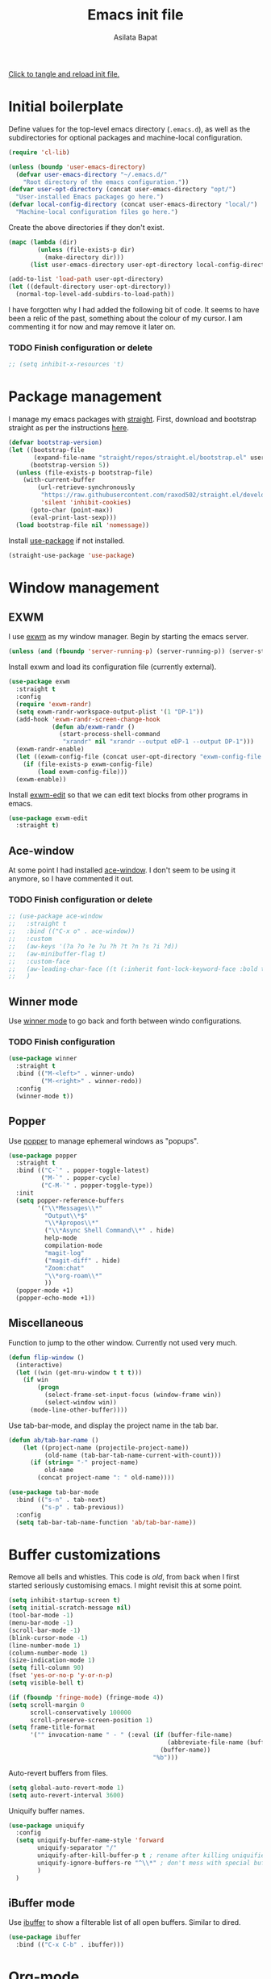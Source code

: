 # -*- eval: (add-hook 'after-save-hook 'org-babel-tangle nil t) -*-
#+title: Emacs init file
#+author: Asilata Bapat
#+property: header-args:emacs-lisp :tangle "~/.emacs.d/init.el" :results silent
#+startup: overview hideblocks

[[elisp:(progn (org-babel-tangle) (load-file user-init-file))][Click to tangle and reload init file.]]

* Initial boilerplate
Define values for the top-level emacs directory (~.emacs.d~), as well as the  subdirectories for optional packages and machine-local configuration.
#+begin_src emacs-lisp
  (require 'cl-lib)
  
  (unless (boundp 'user-emacs-directory)
    (defvar user-emacs-directory "~/.emacs.d/"
      "Root directory of the emacs configuration."))
  (defvar user-opt-directory (concat user-emacs-directory "opt/")
    "User-installed Emacs packages go here.")
  (defvar local-config-directory (concat user-emacs-directory "local/")
    "Machine-local configuration files go here.")
#+end_src

Create the above directories if they don't exist.
#+begin_src emacs-lisp
  (mapc (lambda (dir)
          (unless (file-exists-p dir)
            (make-directory dir)))
        (list user-emacs-directory user-opt-directory local-config-directory))
  
  (add-to-list 'load-path user-opt-directory)
  (let ((default-directory user-opt-directory))
    (normal-top-level-add-subdirs-to-load-path))
#+end_src

I have forgotten why I had added the following bit of code.
It seems to have been a relic of the past, something about the colour of my cursor.
I am commenting it for now and may remove it later on.
*** TODO Finish configuration or delete
#+begin_src emacs-lisp
  ;; (setq inhibit-x-resources 't)
#+end_src

* Package management
I manage my emacs packages with [[https://github.com/raxod502/straight.el][straight]].
First, download and bootstrap straight as per the instructions [[https://github.com/raxod502/straight.el#getting-started][here]].
#+begin_src emacs-lisp
  (defvar bootstrap-version)
  (let ((bootstrap-file
         (expand-file-name "straight/repos/straight.el/bootstrap.el" user-emacs-directory))
        (bootstrap-version 5))
    (unless (file-exists-p bootstrap-file)
      (with-current-buffer
          (url-retrieve-synchronously
           "https://raw.githubusercontent.com/raxod502/straight.el/develop/install.el"
           'silent 'inhibit-cookies)
        (goto-char (point-max))
        (eval-print-last-sexp)))
    (load bootstrap-file nil 'nomessage))
#+end_src

Install [[https://github.com/jwiegley/use-package][use-package]] if not installed.
#+begin_src emacs-lisp
(straight-use-package 'use-package)
#+end_src

* Window management
** EXWM
I use [[https://github.com/ch11ng/exwm][exwm]] as my window manager.
Begin by starting the emacs server.
#+begin_src emacs-lisp
  (unless (and (fboundp 'server-running-p) (server-running-p)) (server-start))
#+end_src

Install exwm and load its configuration file (currently external).
#+begin_src emacs-lisp
  (use-package exwm
    :straight t
    :config
    (require 'exwm-randr)
    (setq exwm-randr-workspace-output-plist '(1 "DP-1"))
    (add-hook 'exwm-randr-screen-change-hook
              (defun ab/exwm-randr ()
                (start-process-shell-command
                 "xrandr" nil "xrandr --output eDP-1 --output DP-1")))
    (exwm-randr-enable)
    (let ((exwm-config-file (concat user-opt-directory "exwm-config-file.el")))
      (if (file-exists-p exwm-config-file)
          (load exwm-config-file)))
    (exwm-enable))
#+end_src
Install [[https://github.com/agzam/exwm-edit][exwm-edit]] so that we can edit text blocks from other programs in emacs.
#+begin_src emacs-lisp
(use-package exwm-edit
  :straight t)
#+end_src

** Ace-window
At some point I had installed [[https://github.com/abo-abo/ace-window][ace-window]]. I don't seem to be using it anymore, so I have commented it out.
*** TODO Finish configuration or delete
#+begin_src emacs-lisp
  ;; (use-package ace-window
  ;;   :straight t
  ;;   :bind (("C-x o" . ace-window))
  ;;   :custom
  ;;   (aw-keys '(?a ?o ?e ?u ?h ?t ?n ?s ?i ?d))
  ;;   (aw-minibuffer-flag t)
  ;;   :custom-face
  ;;   (aw-leading-char-face ((t (:inherit font-lock-keyword-face :bold t :height 3.0))))
  ;;   )
#+end_src

** Winner mode
Use [[https://www.emacswiki.org/emacs/WinnerMode][winner mode]] to go back and forth between windo configurations.
*** TODO Finish configuration
#+begin_src emacs-lisp
  (use-package winner
    :straight t
    :bind (("M-<left>" . winner-undo)
           ("M-<right>" . winner-redo))
    :config
    (winner-mode t))
#+end_src

** Popper
Use [[https://github.com/karthink/popper][popper]] to manage ephemeral windows as "popups".
#+begin_src emacs-lisp
  (use-package popper
    :straight t
    :bind (("C-`" . popper-toggle-latest)
           ("M-`" . popper-cycle)
           ("C-M-`" . popper-toggle-type))
    :init
    (setq popper-reference-buffers
          '("\\*Messages\\*"
            "Output\\*$"
            "\\*Apropos\\*"
            ("\\*Async Shell Command\\*" . hide)
            help-mode
            compilation-mode
            "magit-log"
            ("magit-diff" . hide)
            "Zoom:chat"
            "\\*org-roam\\*"
            ))
    (popper-mode +1)
    (popper-echo-mode +1))
#+end_src

** Miscellaneous
Function to jump to the other window. Currently not used very much.
#+begin_src emacs-lisp
(defun flip-window ()
  (interactive)
  (let ((win (get-mru-window t t t)))
    (if win
        (progn
          (select-frame-set-input-focus (window-frame win))
          (select-window win))
      (mode-line-other-buffer))))
#+end_src

Use tab-bar-mode, and display the project name in the tab bar.
#+begin_src emacs-lisp
(defun ab/tab-bar-name ()
    (let ((project-name (projectile-project-name))
          (old-name (tab-bar-tab-name-current-with-count)))
      (if (string= "-" project-name)
          old-name
        (concat project-name ": " old-name))))

(use-package tab-bar-mode
  :bind (("s-n" . tab-next)
         ("s-p" . tab-previous))
  :config
  (setq tab-bar-tab-name-function 'ab/tab-bar-name))
#+end_src

* Buffer customizations
Remove all bells and whistles. This code is /old/, from back when I first started seriously customising emacs. I might revisit this at some point.
#+begin_src emacs-lisp
  (setq inhibit-startup-screen t)
  (setq initial-scratch-message nil)
  (tool-bar-mode -1)
  (menu-bar-mode -1)
  (scroll-bar-mode -1)
  (blink-cursor-mode -1)
  (line-number-mode 1)
  (column-number-mode 1)
  (size-indication-mode 1)
  (setq fill-column 90)
  (fset 'yes-or-no-p 'y-or-n-p)
  (setq visible-bell t)
  
  (if (fboundp 'fringe-mode) (fringe-mode 4))
  (setq scroll-margin 0
        scroll-conservatively 100000
        scroll-preserve-screen-position 1)
  (setq frame-title-format
        '("" invocation-name " - " (:eval (if (buffer-file-name)
                                              (abbreviate-file-name (buffer-file-name))
                                            (buffer-name))
                                          "%b")))
#+end_src

Auto-revert buffers from files.
#+begin_src emacs-lisp
  (setq global-auto-revert-mode 1)
  (setq auto-revert-interval 3600)
#+end_src

Uniquify buffer names.
#+begin_src emacs-lisp
(use-package uniquify
  :config
  (setq uniquify-buffer-name-style 'forward
        uniquify-separator "/"
        uniquify-after-kill-buffer-p t ; rename after killing uniquified
        uniquify-ignore-buffers-re "^\\*" ; don't mess with special buffers
        )
  )
#+end_src

** iBuffer mode
Use [[https://www.emacswiki.org/emacs/IbufferMode][ibuffer]] to show a filterable list of all open buffers. Similar to dired.
#+begin_src emacs-lisp
(use-package ibuffer
  :bind (("C-x C-b" . ibuffer)))
#+end_src
* Org-mode
Install [[https://orgmode.org/][org-mode]].
The configuration is written in the next section, and shows up in place of ~<<org-mode-config>>~ in the snippet below.
#+begin_src emacs-lisp :noweb no-export
  (use-package org
    :after counsel
    :straight t
    :bind (("C-c a" . org-agenda)
           (:map org-mode-map
                 ("C-c C-j" . consult-outline)))
    :config
    <<org-mode-config>>
    (add-hook 'org-mode-hook
              (lambda ()
                (visual-line-mode 1)
                (org-cdlatex-mode 1)))
    (setq org-use-speed-commands t))
#+end_src

Here are some org-related packages.
*** Org superstar
#+begin_src emacs-lisp
  (use-package org-superstar
    :straight t
    :config
    (add-hook 'org-mode-hook (lambda () (org-superstar-mode 1))))
#+end_src
*** Org-reveal
Convert org-mode files to [[https://revealjs.com/][revealjs]] presentations via [[https://github.com/yjwen/org-reveal][org-reveal]].
#+begin_src emacs-lisp
(use-package ox-reveal
  :straight t
  :config
  (use-package htmlize :straight t)
  (setq org-reveal-root (concat "file://" (expand-file-name "~/opt/revealjs"))))
#+end_src

*** Org-chef
Manage local recipes via [[https://github.com/Chobbes/org-chef][org-chef]].
#+begin_src emacs-lisp
(use-package org-chef
  :straight t)
#+end_src

*** Org-mime
At some point I had installed [[https://github.com/org-mime/org-mime][org-mime]], but maybe it is obsolete now? I am not sure.
**** TODO Figure out if we really need this.
#+begin_src emacs-lisp
(use-package org-mime
  :straight t)
#+end_src

*** Org-noter and org-pdftools
At some point I had installed org-pdftools but I am not sure if I use it any more.
**** TODO Figure out if we really need this.
#+begin_src emacs-lisp
(use-package org-noter
  :straight t)
#+end_src

I used to use org-pdfview but apparently it is unmaintained.
**** TODO Figure out if we really need this.
#+begin_src emacs-lisp
(use-package org-pdfview
  :straight t
  :config
  (add-to-list 'org-file-apps '("\\.pdf\\'" . (lambda (file link) (org-pdfview-open link)))))
#+end_src

*** Calfw
I don't use this anymore.
#+begin_src emacs-lisp
  ;; (use-package calfw
  ;;   :straight t)
  ;; (use-package calfw-org
  ;;   :straight t)
#+end_src


** TODO Org-mode configuration
:PROPERTIES:
:header-args: :noweb-ref org-mode-config
:END:
This section contains all the configuration options for org-mode.
All the source blocks in this section have the common header-arg ~:noweb-ref org-mode-config~, which means that they will be concatenated and inserted if another source block calls ~<<org-mode-config>>~.
Currently this has just been copied over from the older ~org-mode-config.el~ file.
More updates and documentation coming soon.
*** Org files locations
#+begin_src emacs-lisp
  (setq org-default-directory "~/Org/"
        org-shared-directory "~/Org-shared/")
  (setq org-roam-directory (concat org-default-directory "Roam/"))
  (setq org-default-notes-file (concat org-default-directory "todo.org"))
  (setq org-agenda-files
        (append (file-expand-wildcards (concat org-default-directory "*.org"))
                (file-expand-wildcards (concat org-shared-directory "*.org"))
                (directory-files-recursively (concat org-default-directory "Projects") org-agenda-file-regexp)
                (directory-files-recursively (concat org-default-directory "Teaching") org-agenda-file-regexp)
                `(,(concat org-roam-directory "meetings.org")
                  ,(concat org-roam-directory "calculations.org"))
                ))
#+end_src

*** Global options for notes and refiling
#+begin_src emacs-lisp
(setq org-log-done t)
(setq org-log-state-notes-insert-after-drawers t)
(setq org-refile-targets
      `((org-agenda-files :maxlevel . 5)
        (,(concat org-roam-directory "meetings.org") :maxlevel . 5)
        (,(concat org-roam-directory "calculations.org") :maxlevel . 5)))
(setq org-refile-use-outline-path 'file)
(setq org-outline-path-complete-in-steps nil)
#+end_src

*** Keywords
#+begin_src emacs-lisp
(setq org-todo-keywords
      '((sequence "TODO(t)" "WAITING(w@)" "|" "DONE(d)" "CANCELLED(c@)" "SHELVED(s)" "MEETING(m)" "ONGOING(o)")))

(setq org-todo-keyword-faces
      '(("TODO" org-todo)
	("DONE" org-done)
        ("WAITING" :foreground "#F0DFAF" :weight bold)
	("CANCELLED" :foreground "#CC9393" :weight bold)
        ("SHELVED" :foreground "#DFAF8F" :weight bold)
        ("MEETING" :foreground "#8CD0D3" :weight bold)
        ("ONGOING" :foreground "#DC8CC3" :weight bold :italic t)
        ("BOOKMARK" :foreground "#DC8CC3" :weight bold)
        ("READING" :foreground "#F0DFAF" :weight bold)
        ))
#+end_src

*** Tags
#+begin_src emacs-lisp
(setq org-tag-persistent-alist
      '((:startgroup . nil)
        ("work" . ?w)
        ("service" . ?s)
        ("personal" . ?p)
        (:endgroup . nil)
        ("longterm" . ?l)
        ("reading" . ?r)
        ("annoying" . ?a)
        ("shared" . ?h)
        ("email" . ?e)
        ("shopping" . ?b)
        ))

(setq org-tag-faces
      '(("work" . (:foreground "#8CD0D3" :weight bold))
        ("service" . (:foreground "#8CD0D3" :weight bold))
        ("personal" . (:foreground "#8CD0D3" :weight bold))))
#+end_src

*** Captures
#+begin_src emacs-lisp
(global-set-key (kbd "C-c c") 'org-capture)
#+end_src

**** Orca
#+begin_src emacs-lisp
(use-package orca
  :straight t
  :config
  (setq orca-handler-list
        `((orca-handler-current-buffer
           "\\* Tasks")
          (orca-handler-file
           ,(concat org-default-directory "bookmarks.org")
           "\\* Bookmarks"))))
#+end_src

*** Org files customization
#+begin_src emacs-lisp
(setq org-cycle-separator-lines 1)
#+end_src

*** Syntax highlighting
#+begin_src emacs-lisp
(setq org-highlight-latex-and-related '(latex))
(with-eval-after-load 'ox-latex
  (add-to-list 'org-latex-classes
               '("amsart" "\\documentclass[a4paper]{amsart}"
                 ("\\section{%s}" . "\\section*{%s}")
                 ("\\subsection{%s}" . "\\subsection*{%s}")
                 ("\\subsubsection{%s}" . "\\subsubsection*{%s}")
                 ("\\paragraph{%s}" . "\\paragraph*{%s}")
                 ("\\subparagraph{%s}" . "\\subparagraph*{%s}"))))
#+end_src

*** Agenda customization
**** Viewing options
#+begin_src emacs-lisp
(setq org-agenda-window-setup 'current-window)
(setq org-deadline-warning-days 3)
(setq org-agenda-span 'fortnight)
(setq org-agenda-skip-scheduled-if-deadline-is-shown t)
(setq org-agenda-skip-scheduled-if-done t)
(setq org-agenda-skip-deadline-prewarning-if-scheduled (quote pre-scheduled))
(setq org-agenda-todo-ignore-deadlines 'all)
(setq org-agenda-todo-ignore-scheduled 'all)
(setq org-agenda-todo-list-sublevels nil)
(setq org-log-done t)
(setq org-pretty-entities t)
(setq org-columns-default-format "%50ITEM(Task) %9TODO %10CLOCKSUM_T(Time today) %10CLOCKSUM(Time total) %10EFFORT(Effort)")
#+end_src

**** Custom agendas
#+begin_src emacs-lisp
  (setq org-agenda-custom-commands
        '(("c" "Comprehensive view"
           ((agenda "" ((org-agenda-overriding-header "Today's Schedule:")
                        (org-agenda-span 'day)
                        (org-agenda-ndays 1)
                        (org-agenda-start-on-weekday nil)
                        (org-agenda-start-day "+0d")
                        (org-agenda-todo-ignore-deadlines nil)))
            (agenda "" ((org-agenda-overriding-header "Upcoming week:")
                        (org-agenda-span 'week)
                        (org-agenda-start-day "+1d")
                        (org-agenda-start-on-weekday nil)
                        (org-agenda-skip-function '(org-agenda-skip-entry-if 'deadline 'scheduled 'todo '("WAITING" "DONE")))
                        ;;(org-agenda-prefix-format '((agenda . " %-12:c%?-12t %s%b ")))
                        ))
            (todo "TODO"
                  ((org-agenda-overriding-header "Unscheduled tasks:")
                   (org-agenda-todo-ignore-deadlines 'all)
                   (org-agenda-todo-ignore-scheduled 'all)))
            (todo "ONGOING"
                  ((org-agenda-overriding-header "Ongoing tasks:")
                   (org-agenda-todo-ignore-deadlines 'all)
                   (org-agenda-todo-ignore-scheduled 'all)))
  
            (todo "WAITING|SHELVED"
                  ((org-agenda-overriding-header "Waiting or shelved tasks:")
                   (org-agenda-todo-ignore-deadlines 'all)
                   (org-agenda-todo-ignore-scheduled 'all)))
            ))))
#+end_src

*** Google calendar integration
#+begin_src emacs-lisp
(use-package org-gcal
  :straight t
  :config
  (setq org-gcal-client-id
        (string-trim
         (shell-command-to-string "gpg2 -dq ~/.emacs.d/org-gcal/.org-gcal-client-id.gpg")))
  (setq org-gcal-client-secret
        (string-trim
         (shell-command-to-string "gpg2 -dq ~/.emacs.d/org-gcal/.org-gcal-client-secret.gpg")))
  (setq org-gcal-file-alist `(("asilata@gmail.com" .
                               ,(concat org-default-directory "calendar.org"))
                              ("es2hibml3t2m5le9nl83lq0boo@group.calendar.google.com" .
                               ,(concat org-default-directory "algtop.org"))))
  (setq org-gcal-up-days 7)
  (setq org-gcal-down-days 7)
  ;;(add-hook 'org-capture-after-finalize-hook (lambda () (org-gcal-fetch)))
  )

(setq calendar-latitude 149.13)
(setq calendar-longitude -35.28)
(setq calendar-location-name "Canberra")
#+end_src

*** Encryption
#+begin_src emacs-lisp
(use-package org-crypt
  :config
  (setq org-crypt-key "D93ED1F5")
  (setq org-crypt-disable-auto-save t))
#+end_src

*** Org babel
#+begin_src emacs-lisp
(org-babel-do-load-languages
 'org-babel-load-languages
 '((latex . t)
   (dot . t)
   (emacs-lisp . t)
   (python . t)
   (shell . t)
   (org . t)
   (sass . t)))
(setq org-confirm-babel-evaluate nil)
#+end_src

*** Org journal
#+begin_src emacs-lisp
(use-package org-journal
  :straight t
  :config
  (setq org-journal-dir (concat org-default-directory "journal/"))
  (setq org-journal-enable-encryption t)
  (setq org-journal-file-format "%Y-%m-%d.org")
  )
#+end_src

*** Org ref
#+begin_src emacs-lisp
(use-package org-ref
  :straight t
  :config
  (setq
   org-ref-default-bibliography '("~/Bibliography/math.bib")
   org-ref-pdf-directory "~/Papers/"
   org-ref-completion-library 'org-ref-ivy-cite
   org-ref-notes-function 'org-ref-notes-function-many-files))
#+end_src

*** Org roam
See the [[https://www.orgroam.com/][org-roam website]].
#+begin_src emacs-lisp
  (use-package org-roam
    :hook (after-init . org-roam-setup)
    :straight (:host github :repo "org-roam/org-roam")
    :bind (("C-c n l" . org-roam-buffer-toggle)
           ("C-c n f" . org-roam-node-find)
           ("C-c n g" . org-roam-graph)
           ("C-c n t" . org-roam-dailies-capture-today)
           ("C-c n i" . org-roam-node-insert))
    :custom
    (org-roam-capture-templates
     (let* ((org-roam-file-name-format "%<%Y%m%d%H%M%S>-${slug}.org")
            (org-roam-common-head "#+title: ${title}\n#+created: %U\n")
            (org-roam-notes-head "\n* References\n\n")
            (orb-title-format "${title} (${author})")
            (orb-file-name-format "Bibnotes/${citekey}.org")
            (orb-front-matter "#+roam_key: ${ref}\n#+created: %U\n\n")
            (orb-common-head (concat "#+title: " orb-title-format "\n" orb-front-matter)))
       `(("d" "default" plain "* Notes\n%?"
          :target (file+head ,org-roam-file-name-format ,(concat org-roam-common-head org-roam-notes-head))
          :unnarrowed t)
         ("l" "link" plain "* Notes\n"
          :target (file+head ,org-roam-file-name-format ,(concat org-roam-common-head org-roam-notes-head))        
          :immediate-finish t)
         ("p" "person" plain "%?"
          :target (file+head "People/${slug}.org" ,org-roam-common-head)
          :immediate-finish t)
         ("r" "ref" plain "* Notes\n%?"
          :target (file+head ,orb-file-name-format ,orb-common-head)
          :unnarrowed t)
         )))
  (org-roam-dailies-directory "Dailies/")
  (org-roam-dailies-capture-templates
   (let* ((daily-title-format "%<%Y-%m-%d>")
          (daily-front-matter (concat "#+title: " daily-title-format "\n#+created: %U\n")))
     `(("d" "daily" entry "* %?"
        :if-new (file+head ,daily-title-format ,daily-front-matter)
        :olp ("Notes"))
       ("c" "calculation" entry "* %?"
        :if-new (file+head ,daily-title-format ,daily-front-matter)
        :olp ("Calculations"))
       ("m" "meeting" entry "* MEETING :meeting\n  - with :: %^{Meeting with}\n  %? "
        :if-new (file+head ,daily-title-format ,daily-front-matter)        
        :olp ("Meetings")
        :clock-in t :clock-resume t))))
  (org-roam-tag-sources '(prop all-directories))
  :config
  (require 'org-roam-protocol)
  :init
  (setq org-roam-v2-ack t))
#+end_src

**** org-roam-ui
#+begin_src emacs-lisp
(use-package org-roam-ui
  :straight
  (:host github :repo "org-roam/org-roam-ui" :branch "main" :files ("*.el" "out"))
    :after org-roam
    :hook (after-init . org-roam-ui-mode)
    :config
    (setq org-roam-ui-sync-theme t
          org-roam-ui-follow t
          org-roam-ui-update-on-save t
          org-roam-ui-open-on-start t))
#+end_src

**** org-roam-bibtex
See the git repository: [[https://github.com/org-roam/org-roam-bibtex][org-roam-bibtex]] and [[https://github.com/org-roam/org-roam-bibtex/blob/master/doc/orb-manual.org][the manual]].
#+begin_src emacs-lisp
  (use-package org-roam-bibtex
    :after org-roam ivy-bibtex
    :straight t
    :bind (:map org-mode-map
                (("C-c n a" . orb-note-actions)))
    :custom
    (org-roam-bibtex-mode 1))
#+end_src
  
**** deft
#+begin_src emacs-lisp
(use-package deft
  :straight t
  :after org-roam
  :bind ("C-c n d" . deft)
  :custom
  (deft-recursive t)
  (deft-use-filter-string-for-filename t)
  (deft-default-extension "org")
  (deft-directory org-roam-directory)
  )
#+end_src


*** Org-brain
#+begin_src emacs-lisp
(use-package org-brain
  :straight t
  :init
  (setq org-brain-path (concat org-default-directory "Brain/"))
  :config
  (setq org-track-id-globally t)
  (setq org-id-locations-file (concat user-emacs-directory ".org-id-locations"))
  (push '("b" "Brain" plain (function org-brain-goto-end)
          "* %i%?" :empty-lines 1)
        org-capture-templates)
  (setq org-brain-visualize-default-choices 'all)
  (setq org-brain-title-max-length 12)
  (setq org-brain-include-file-entries t
        org-brain-file-entries-use-title t)
  (setq org-brain-file-from-input-function
        (lambda (x) (if (cdr x) (car x) (concat org-brain-path "default"))))
  )
#+end_src

*** Custom functions
**** Mark todo as done if all checkboxes are done
#+begin_src emacs-lisp
(defun auto-done-checkboxes ()
  (save-excursion
    (org-back-to-heading t)
    (let ((beg (point)) end)
      (end-of-line)
      (setq end (point))
      (goto-char beg)
      (if (re-search-forward "\\[\\([0-9]*%\\)\\]\\|\\[\\([0-9]*\\)/\\([0-9]*\\)\\]" end t)
            (if (match-end 1)
                (if (equal (match-string 1) "100%")
                    ;; all done - do the state change
                    (org-todo 'done)
                  (org-todo 'todo))
              (if (and (> (match-end 2) (match-beginning 2))
                       (equal (match-string 2) (match-string 3)))
                  (org-todo 'done)
                (org-todo 'todo)))))))

(eval-after-load 'org-list
  '(add-hook 'org-checkbox-statistics-hook (function auto-done-checkboxes)))
#+end_src

*** Private settings (including capture templates)
#+begin_src emacs-lisp
(let ((org-private-settings (concat user-opt-directory "private/org-private-settings.el")))
  (if (file-exists-p org-private-settings)
      (load org-private-settings)))
#+end_src


* Colour themes and prettification
Use Zenburn as the colour theme.
#+begin_src emacs-lisp
(use-package zenburn-theme
  :straight t
  :config
  (zenburn-with-color-variables
    (custom-theme-set-faces
     'zenburn
     `(mu4e-replied-face ((t (:foreground ,zenburn-fg))))
     `(hl-line-face ((t (:background ,zenburn-bg-2))))
     `(hl-line ((t (:background ,zenburn-bg-2))))))
  (load-theme 'zenburn t)
  )
#+end_src

Use [[https://github.com/domtronn/all-the-icons.el][all-the-icons]].
#+begin_src emacs-lisp
(use-package all-the-icons
  :straight t)

(use-package all-the-icons-dired
  :straight t
  :config
  (add-hook 'dired-mode-hook 'all-the-icons-dired-mode))

(use-package all-the-icons-ivy
  :straight t
  :config
  (all-the-icons-ivy-setup))
#+end_src
Use [[https://elpa.gnu.org/packages/rainbow-mode.html][rainbow-mode]] to show colours under colour names.
#+begin_src emacs-lisp
(use-package rainbow-mode
  :straight t
  :mode "\\.\\(el|scss|sass\\)")
#+end_src
Goodies for [[https://www.emacswiki.org/emacs/DiredMode][dired]].
#+begin_src emacs-lisp
  ;; (use-package dired-sidebar
  ;;   :straight t
  ;;   :bind (("C-x C-d" . dired-sidebar-toggle-sidebar))
  ;;   :commands
  ;;   (dired-sidebar-toggle-sidebar))

  (use-package dired-narrow
    :straight t
    :bind (:map dired-mode-map
		("/" . dired-narrow)))
#+end_src
Use [[https://github.com/Alexander-Miller/treemacs][treemacs]]. I don't use this as much anymore.
#+begin_src emacs-lisp
  (use-package treemacs
    :straight t
    :bind (:map global-map
                ([f8] . treemacs-select-window))
    :config
    (add-to-list 'treemacs-pre-file-insert-predicates #'treemacs-is-file-git-ignored?))
  
  (use-package treemacs-magit
    :after treemacs magit
    :straight t)
#+end_src

Prettify various symbols.
*** TODO Revisit prettified symbols.
#+begin_src emacs-lisp
(global-prettify-symbols-mode 1)
(add-hook 'org-mode-hook
          (lambda ()
            (push '("[ ]" . "⬜") prettify-symbols-alist)
            (push '("[X]" . "✔") prettify-symbols-alist)
            (push '("TODO" . "⬜") prettify-symbols-alist)
            (push '("DONE" . "✔") prettify-symbols-alist)
            (push '("CANCELLED" . "✘") prettify-symbols-alist)
            (push '("WAITING" . "⏳") prettify-symbols-alist)
            (push '("SHELVED" . "⭮") prettify-symbols-alist)
            (push '("BORROWED" . "💰") prettify-symbols-alist)
            (push '("RETURNED" . "✔") prettify-symbols-alist)
            (push '("ONGOING" . "🏃") prettify-symbols-alist)))
#+end_src

Use [[https://github.com/Malabarba/beacon][beacon-mode]] to show where the cursor is. Does not seem to work at the moment.
*** TODO Fix beacon-mode.
#+begin_src emacs-lisp
  ;; (use-package beacon-mode
  ;;   :straight (:host github :repo "Malabarba/beacon")
  ;;   :config
  ;;   (beacon-mode 1))
#+end_src


** Highlight indent guides
#+begin_src emacs-lisp
    (use-package highlight-indent-guides
      :straight t
      :config
      (setq highlight-indent-guides-method 'character
            highlight-indent-guides-responsive 'top)
      (add-hook 'prog-mode-hook 'highlight-indent-guides-mode))
#+end_src

* Editing
#+begin_src emacs-lisp
(use-package smartparens
  :straight t
  :config
  (show-paren-mode 1)
  (setq show-paren-style 'parenthesis)
  (use-package smartparens-config)
  (smartparens-global-mode 1))

(use-package parinfer
  :straight t
  :init
  (progn
    (setq parinfer-extensions
          '(defaults))))


(electric-indent-mode 1)
(electric-layout-mode 1)
(global-hl-line-mode 1)

(use-package volatile-highlights
  :straight t
  :config (volatile-highlights-mode 1))

(setq-default indent-tabs-mode nil)     ;Don't use tabs to indent...
(setq-default tab-width 8)         ;...but maintain correct appearance

(setq ispell-program-name "aspell"
      ispell-extra-args '("--sug-mode=ultra"))
(autoload 'flyspell-mode "flyspell" "On-the-fly spelling checker." )
#+end_src

** God mode
#+begin_src emacs-lisp
(use-package god-mode
  :straight t
  :bind ("<escape>" . god-mode-all)
  :config
  (god-mode)
  (add-hook 'post-command-hook #'ab/god-mode-update-cursor-type))

(defun ab/god-mode-update-cursor-type ()
  (setq cursor-type
        (if (or god-local-mode buffer-read-only) 'bar 'box)))
#+end_src



** RYO modal
#+begin_src emacs-lisp
(use-package ryo-modal
  :straight t
  :commands ryo-modal-mode
  :bind ("C-c SPC" . ryo-modal-mode)
  :config
  (ryo-modal-keys
   (:mode 'org-mode)
   ("n" org-next-visible-heading)
   ("p" org-previous-visible-heading))
  )
#+end_src
** Objed
#+begin_src emacs-lisp
(use-package objed
  :straight t)
#+end_src

** Multiple cursors
#+begin_src emacs-lisp
(use-package multiple-cursors
  :straight t
  :bind (("C-c m c" . mc/edit-lines)
         ("C-c m n" . mc/mark-next-like-this)
         ("C-c m p" . mc/mark-previous-like-this)
         ("C-c m a" . mc/mark-all-like-this)))
#+end_src

** Toggle comments function
#+begin_src emacs-lisp
(defun toggle-comment-line-or-region (&optional arg)
  "Toggle commenting on current line or region (ARG), then go to the next line."
  (interactive)
  (if (region-active-p)
      (comment-or-uncomment-region (region-beginning) (region-end))
    (comment-or-uncomment-region (line-beginning-position) (line-end-position)))
  (forward-line))
#+end_src


** Outshine mode
#+begin_src emacs-lisp
(use-package outshine
  :straight t
  :init
  (defvar outline-minor-mode-prefix "\M-#")
  :config
  (setq outshine-use-speed-commands t)
  (add-hook 'prog-mode-hook 'outshine-mode)
  (add-hook 'LaTeX-mode-hook 'outshine-mode))
#+end_src

** Browse kill ring
#+begin_src emacs-lisp
(use-package browse-kill-ring
  :straight t)
#+end_src

* Minibuffer and search
** Ivy, etc
#+begin_src emacs-lisp
  ;; (use-package avy
  ;;   :straight t
  ;;   :bind (("M-s" . avy-goto-char-timer)))

  ;; (use-
  ;;  package ivy
  ;;  :straight t
  ;;  :bind (("C-c C-r" . ivy-resume)
  ;;         ("C-c v" . ivy-push-view)
  ;;         ("C-c V" . ivy-pop-view))
  ;;  :config
  ;;  (use-package ivy-hydra :straight t)
  ;;  (ivy-mode 1)
  ;;  (setq ivy-use-virtual-buffers t))

  ;; (use-package swiper
  ;;   :straight t
  ;;   :bind (("C-s" . swiper-isearch)))

  ;; (use-package counsel
  ;;   :straight t
  ;;   :bind (("M-x" . counsel-M-x)
  ;;          ("C-x C-f" . counsel-find-file)
  ;;          ("C-x C-g" . counsel-git)
  ;;          ("C-h v" . counsel-describe-variable)
  ;;          ("C-h f" . counsel-describe-function)))

  ;; (use-package ivy-prescient
  ;;   :straight t
  ;;   :config
  ;;   (ivy-prescient-mode))

  ;; (use-package ivy-rich
  ;;   :straight t
  ;;   :after ivy
  ;;   :config
  ;;   (ivy-set-display-transformer 'ivy-switch-buffer 'ivy-rich--ivy-switch-buffer-transformer)
  ;;   (ivy-rich-mode 1))

  ;; (use-package wgrep
  ;;   :straight t
  ;;   :after ivy)
#+end_src

** Selectrum
#+begin_src emacs-lisp
  ;; (use-package selectrum
  ;;   :straight t
  ;;   :config
  ;;   (use-package selectrum-prescient :straight t)
  ;;   :custom
  ;;   (selectrum-prescient-mode +1)
  ;;   (prescient-persist-mode +1)
  ;;   :init
  ;;   (selectrum-mode +1))
#+end_src

** Vertico
#+begin_src emacs-lisp
  (use-package vertico
    :straight t
    :init
    (vertico-mode))
#+end_src

** Consult
At the moment this is taken straight from the [[https://github.com/minad/consult][consult readme example]]. Will be tweaked later.
#+begin_src emacs-lisp
  (use-package consult
    :straight t
    ;; Replace bindings. Lazily loaded due by `use-package'.
    :bind (;; C-c bindings (mode-specific-map)
           ;;("C-c h" . consult-history)
           ;;("C-c m" . consult-mode-command)
           ;;("C-c b" . consult-bookmark)
           ;;("C-c k" . consult-kmacro)
           ;; C-x bindings (ctl-x-map)
           ("C-x M-:" . consult-complex-command)     ;; orig. repeat-complex-command
           ("C-x b" . consult-buffer)                ;; orig. switch-to-buffer
           ("C-x 4 b" . consult-buffer-other-window) ;; orig. switch-to-buffer-other-window
           ("C-x 5 b" . consult-buffer-other-frame)  ;; orig. switch-to-buffer-other-frame
           ;; Custom M-# bindings for fast register access
           ;;("M-#" . consult-register-load)
           ;;("M-'" . consult-register-store)          ;; orig. abbrev-prefix-mark (unrelated)
           ;;("C-M-#" . consult-register)
           ;; Other custom bindings
           ("M-y" . consult-yank-pop)                ;; orig. yank-pop
           ("<help> a" . consult-apropos)            ;; orig. apropos-command
           ;; M-g bindings (goto-map)
           ("M-g e" . consult-compile-error)
           ("M-g f" . consult-flymake)               ;; Alternative: consult-flycheck
           ("M-g g" . consult-goto-line)             ;; orig. goto-line
           ("M-g M-g" . consult-goto-line)           ;; orig. goto-line
           ("M-g o" . consult-outline)               ;; Alternative: consult-org-heading
           ("M-g m" . consult-mark)
           ("M-g k" . consult-global-mark)
           ("M-g i" . consult-imenu)
           ("M-g I" . consult-imenu-multi)
           ;; M-s bindings (search-map)
           ("M-s f" . consult-find)
           ("M-s F" . consult-locate)
           ("M-s g" . consult-grep)
           ("M-s G" . consult-git-grep)
           ("M-s r" . consult-ripgrep)
           ("M-s l" . consult-line)
           ("C-s"   . consult-line)                    ;; isearch alternative
           ("M-s L" . consult-line-multi)
           ("M-s m" . consult-multi-occur)
           ("M-s k" . consult-keep-lines)
           ("M-s u" . consult-focus-lines)
           ;; Isearch integration
           ("M-s e" . consult-isearch-history)
           :map isearch-mode-map
           ("M-e" . consult-isearch-history)         ;; orig. isearch-edit-string
           ("M-s e" . consult-isearch-history)       ;; orig. isearch-edit-string
           ("M-s l" . consult-line)                  ;; needed by consult-line to detect isearch
           ("M-s L" . consult-line-multi))           ;; needed by consult-line to detect isearch

    ;; Enable automatic preview at point in the *Completions* buffer. This is
    ;; relevant when you use the default completion UI. You may want to also
    ;; enable `consult-preview-at-point-mode` in Embark Collect buffers.
    :hook (completion-list-mode . consult-preview-at-point-mode)

    ;; The :init configuration is always executed (Not lazy)
    :init

    ;; Optionally configure the register formatting. This improves the register
    ;; preview for `consult-register', `consult-register-load',
    ;; `consult-register-store' and the Emacs built-ins.
    (setq register-preview-delay 0
          register-preview-function #'consult-register-format)

    ;; Optionally tweak the register preview window.
    ;; This adds thin lines, sorting and hides the mode line of the window.
    (advice-add #'register-preview :override #'consult-register-window)

    ;; Optionally replace `completing-read-multiple' with an enhanced version.
    (advice-add #'completing-read-multiple :override #'consult-completing-read-multiple)

    ;; Use Consult to select xref locations with preview
    (setq xref-show-xrefs-function #'consult-xref
          xref-show-definitions-function #'consult-xref)

    ;; Configure other variables and modes in the :config section,
    ;; after lazily loading the package.
    :config

    ;; Optionally configure preview. The default value
    ;; is 'any, such that any key triggers the preview.
    ;; (setq consult-preview-key 'any)
    ;; (setq consult-preview-key (kbd "M-."))
    ;; (setq consult-preview-key (list (kbd "<S-down>") (kbd "<S-up>")))
    ;; For some commands and buffer sources it is useful to configure the
    ;; :preview-key on a per-command basis using the `consult-customize' macro.
    (consult-customize
     consult-theme
     :preview-key '(:debounce 0.2 any)
     consult-ripgrep consult-git-grep consult-grep
     consult-bookmark consult-recent-file consult-xref
     consult--source-recent-file consult--source-project-recent-file consult--source-bookmark
     :preview-key (kbd "M-."))

    ;; Optionally configure the narrowing key.
    ;; Both < and C-+ work reasonably well.
    (setq consult-narrow-key "<") ;; (kbd "C-+")

    ;; Optionally make narrowing help available in the minibuffer.
    ;; You may want to use `embark-prefix-help-command' or which-key instead.
    ;; (define-key consult-narrow-map (vconcat consult-narrow-key "?") #'consult-narrow-help)

    ;; Optionally configure a function which returns the project root directory.
    ;; There are multiple reasonable alternatives to chose from.
    ;;;; 1. project.el (project-roots)
    ;;(setq consult-project-root-function
    ;; (lambda ()
    ;;   (when-let (project (project-current))
    ;;     (car (project-roots project)))))
    ;;;; 2. projectile.el (projectile-project-root)
    (autoload 'projectile-project-root "projectile")
    (setq consult-project-root-function #'projectile-project-root)
    ;;;; 3. vc.el (vc-root-dir)
    ;; (setq consult-project-root-function #'vc-root-dir)
    ;;;; 4. locate-dominating-file
    ;; (setq consult-project-root-function (lambda () (locate-dominating-file "." ".git")))
  )

#+end_src

*** Consult reftex
#+begin_src emacs-lisp
  (use-package consult-reftex
    :straight (:host github :repo "karthink/consult-reftex"))
#+end_src

*** Citar
#+begin_src emacs-lisp
  (use-package citar
    :straight t
    :bind (("C-c b" . citar-insert-citation)
           :map minibuffer-local-map
           ("M-b" . citar-insert-preset))
    :custom
    (citar-bibliography '("~/Bibliography/math.bib")))
#+end_src

** Marginalia
#+begin_src emacs-lisp
  (use-package marginalia
    :straight t
    :bind (("M-A" . marginalia-cycle)
           :map minibuffer-local-map
           ("M-A" . marginalia-cycle))
    :init
    (marginalia-mode))
#+end_src

** Orderless
#+begin_src emacs-lisp
  (use-package orderless
    :straight t
    :custom
    (completion-styles '(orderless))
    (completion-category-defaults nil)
    (completion-category-overrides '((file (styles partial-completion)))))
#+end_src

** Savehist
#+begin_src emacs-lisp
  (use-package savehist
    :straight t
    :init
    (savehist-mode))
#+end_src
** Embark
#+begin_src emacs-lisp
  (use-package embark
    :straight t
    :bind
    (("C-." . embark-act)
     ("M-." . embark-dwim)
     ("C-h B" . embark-bindings))
    :config
    (add-to-list 'display-buffer-alist
                 '("\\`\\*Embark Collect \\(Live\\|Completions\\)\\*"
                   nil
                   (window-parameters (mode-line-format . none)))))
#+end_src

** Other goodies
#+begin_src emacs-lisp
(use-package which-key :straight t
  :config
  (which-key-mode 1))

(use-package smart-mode-line
  :straight t
  :config
  (progn (sml/setup)))
#+end_src


* Global keybindings
#+begin_src emacs-lisp
  (global-set-key [f1]          'revert-buffer)
  (global-set-key [f2]          'goto-line)
  (global-set-key [f5]          'query-replace)
  (global-set-key [home]        'beginning-of-line)
  (global-set-key [end]         'end-of-line)
  (global-set-key [C-home]      'beginning-of-buffer)
  (global-set-key [C-end]       'end-of-buffer)
  (global-set-key (kbd "C-;")   'toggle-comment-line-or-region)
  ;; (global-set-key (kbd "C-x C-j") 'jekyll-new-post)
  (global-set-key (kbd "C-c C-c M-x") 'execute-extended-command)
#+end_src

* Backup and cleanup
** Back up files
#+begin_src emacs-lisp
  (setq backup-by-copying t
        delete-old-versions t
        kept-old-versions 2
        kept-new-versions 2
        version-control t)
  (setq backup-directory-alist
        `((".*" . ,temporary-file-directory)))
  (setq auto-save-file-name-transforms
        `((".*" ,temporary-file-directory t)))
#+end_src

** Delete old backup files
#+begin_src emacs-lisp
(defun delete-old-backup-files ()
  "Delete backup files that have not been accessed in a month."
  (let ((month (* 60 60 24 7 30))
        (current (float-time (current-time))))
    (dolist (file (directory-files temporary-file-directory t))
      (when (and (backup-file-name-p file)
                 (> (- current (float-time (nth 5 (file-attributes file))))
                    month))
        (message "%s" file)
        (delete-file file)))))
(delete-old-backup-files)
#+end_src

** Clean up old buffers.
#+begin_src emacs-lisp
  (use-package midnight)
#+end_src


* Completion
#+begin_src emacs-lisp
(use-package company
  :straight t
  :config
  (global-company-mode 1))

(use-package company-prescient
  :straight t
  :config
  (company-prescient-mode))
#+end_src

* Git
#+begin_src emacs-lisp
(use-package magit
  :straight t
  :bind (([f6] . magit-status)))
#+end_src

** Diff-hl
#+begin_src emacs-lisp
  (use-package diff-hl
    :straight t
    :config
    (add-hook 'magit-pre-refresh-hook 'diff-hl-magit-pre-refresh)
    (add-hook 'magit-post-refresh-hook 'diff-hl-magit-post-refresh)
    (global-diff-hl-mode)
    (diff-hl-flydiff-mode 1))
#+end_src

* Programming

** LaTeX etc
*** Bibliography
At the moment I am using bibretrieve, but this may change soon.
I am also using [[https://github.com/tmalsburg/helm-bibtex/blob/master/ivy-bibtex.el][ivy-bibtex]]. This may change soon.
#+begin_src emacs-lisp
  (defun ab/normalise-bib ()
    (interactive)
    (shell-command-on-region
     (point-min) (point-max)
     "bibtool -r ~/Bibliography/rules.rsc" t t "*Messages*"))

  (use-package bibretrieve
    :straight (:host github :repo "asilata/bibretrieve")
    :config
    (add-hook
     'bibretrieve-pre-write-bib-items-hook
     'ab/normalise-bib))

  (use-package ivy-bibtex
    :straight t
    :config
    (setq ivy-re-builders-alist '((ivy-bibtex . ivy--regex-ignore-order)
                                  (t . ivy--regex-plus)))
    (setq bibtex-completion-notes-path "~/Org/Roam/Bibnotes")
    (setq bibtex-completion-bibliography '("~/Bibliography/math.bib"))
    (setq bibtex-completion-library-path '("~/Papers"))
    (ivy-set-display-transformer
     'org-ref-ivy-insert-cite-link
     'ivy-bibtex-display-transformer))
#+end_src

*** Auctex
#+begin_src emacs-lisp
  (use-package auctex
    :straight t
    :init
    (use-package auctex-latexmk
      :straight t
      :config
      (auctex-latexmk-setup))
    :defer t
    :bind (([f7] . TeX-error-overview))
    :config
    (use-package smartparens-latex)
    (set-default 'preview-scale-function 2))
#+end_src

*** Reftex
#+begin_src emacs-lisp
  (use-package reftex :straight t
               :config
               (setq reftex-default-bibliography "~/Bibliography/math.bib"))

  (use-package cdlatex
    :straight t)

  (add-hook 'LaTeX-mode-hook
            (lambda ()
              (TeX-global-PDF-mode 1)
              (flyspell-mode 1)
              (auto-fill-mode 0)
              (setq TeX-view-program-selection '((output-pdf "PDF Tools")))
              (TeX-source-correlate-mode 1)
              (visual-line-mode 1)
              (yas-minor-mode 0)
              (reftex-mode 1)
              (cdlatex-mode 1)
              ))

  (add-hook 'TeX-after-compilation-finished-functions #'TeX-revert-document-buffer)

#+end_src
  
** Projects and jumping
#+begin_src emacs-lisp
  (use-package counsel-projectile
    :straight t
    :config
    (define-key projectile-mode-map (kbd "M-p") 'projectile-command-map)
    (counsel-projectile-mode 1))

  (use-package dumb-jump
    :straight t
    :bind (("M-g o" . dumb-jump-go-other-window)
           ("M-g j" . dumb-jump-go)
           ("M-g b" . dumb-jump-back))
    )
#+end_src

** Assorted packages
*** Conf-mode
#+begin_src emacs-lisp
(use-package conf-mode
  :mode ("rc$"))
#+end_src

*** Dokuwiki-mode
#+begin_src emacs-lisp
(use-package dokuwiki-mode
  :straight t)
#+end_src

*** Flycheck
#+begin_src emacs-lisp
(use-package flycheck
  :straight t
  :config
  (global-flycheck-mode)
  (setq-default flycheck-disabled-checkers '(emacs-lisp-checkdoc)))
#+end_src

*** Graphviz
#+begin_src emacs-lisp
(use-package graphviz-dot-mode
  :straight t
  :config
  (use-package company-graphviz-dot)
  (setq graphviz-dot-indent-width 4))
#+end_src

*** Haskell
#+begin_src emacs-lisp
(use-package haskell-mode
  :straight t
  :config
  (add-hook 'haskell-mode-hook
            'turn-on-haskell-indentation))
#+end_src

*** Lean
#+begin_src emacs-lisp
(use-package lean-mode
  :straight t
  :config
  (setq lean-rootdir "~/opt/lean-nightly-linux"))
#+end_src

*** Lisp
#+begin_src emacs-lisp
(use-package lisp-mode
  :init
  (progn
    (use-package eldoc
      :init (add-hook 'emacs-lisp-mode-hook 'turn-on-eldoc-mode))
    (font-lock-add-keywords 'emacs-lisp-mode
                            '(("use-package" . font-lock-keyword-face)))))
#+end_src

*** Macaulay 2
#+begin_src emacs-lisp
(load "emacs-Macaulay2.el" t)
#+end_src

*** Markdown
#+begin_src emacs-lisp
(use-package markdown-mode
  :straight t
  :mode ("\\.\\(m\\(ark\\)?down\\|md\\|txt\\)$" . markdown-mode)
  :config
  (add-hook 'markdown-mode-hook
            (lambda ()
              (orgtbl-mode 1))))
#+end_src

*** Ox-tufte
#+begin_src emacs-lisp
(use-package ox-tufte :straight t)
#+end_src
*** Sage
#+begin_src emacs-lisp
(use-package sage-shell-mode
  :straight t
  :config
  (setq sage-shell:sage-executable (substring (shell-command-to-string "which sage") 0 -1))
  (sage-shell:define-alias)
  (setq sage-shell:use-prompt-toolkit t))
#+end_src

*** Scratch
#+begin_src emacs-lisp
(use-package scratch
  :straight t)
#+end_src
*** SCSS
#+begin_src emacs-lisp
  (use-package scss-mode
    :straight t
    ;; :mode "\\.\\(scss|sass\\)"
    :config
    (add-hook 'scss-mode-hook
              (lambda ()
                (setq scss-compile-at-save nil))))
#+end_src

*** Singular
#+begin_src emacs-lisp
(add-to-list 'load-path "/usr/share/Singular/emacs")
(autoload 'singular "singular"
  "Start Singular using default values." t)
(autoload 'singular-other "singular"
  "Ask for arguments and start Singular." t)
(setq auto-mode-alist (cons '("\\.sing\\'" . c++-mode) auto-mode-alist))
#+end_src

*** Textile
#+begin_src emacs-lisp
(use-package textile-mode
  :straight t
  :mode ("\\.textile\\'" . textile-mode)
  :config
  (add-hook 'textile-mode-hook
            'turn-on-orgtbl))
#+end_src

*** Web-mode
#+begin_src emacs-lisp
(use-package web-mode
  :straight t
  :mode ("\\.html?\\'" . web-mode)
  :config
  (setq web-mode-enable-auto-pairing t
        web-mode-enable-auto-pairing t))
#+end_src

*** YAML
#+begin_src emacs-lisp
(use-package yaml-mode
  :straight t)
#+end_src

*** Yasnippet
#+begin_src emacs-lisp
(use-package yasnippet
  :straight t
  :config
  (yas-global-mode 1))
#+end_src

** Jekyll stuff (new post function, modified from hyde-mode's version)
I don't use this anymore.
#+begin_src emacs-lisp
  ;; (defun jekyll-new-post (title directory)
  ;;   "Create a new post titled TITLE in DIRECTORY."
  ;;   (interactive "MEnter post title: \nDEnter directory to save in: ")
  ;;   (let ((post-file-name (expand-file-name (format "%s/%s.markdown"
  ;;                                                   directory
  ;;                                                   (concat (format-time-string "%Y-%m-%d-") (downcase (replace-regexp-in-string " " "-" title)))))))
  ;;     (find-file post-file-name)
  ;;     (insert "---\n")
  ;;     (insert (format "title: \"%s\"\n" title))
  ;;     (insert (format "date: \"%s\"\n" (format-time-string "%Y-%m-%d %H:%M:%S %z")))
  ;;     (insert "---\n\n")
  ;;     (markdown-mode)))
#+end_src

* Email
** mu4e
#+begin_src emacs-lisp :noweb no-export
  (use-package mu4e
    :straight
    (:host github :repo "djcb/mu" :branch "release/1.6"
           :pre-build
           (("meson" "build") ("ninja" "-C" "build"))
           :files (:defaults "build/mu4e/*"))
    :defer nil
    :custom   (mu4e-mu-binary (expand-file-name "build/mu/mu" (straight--repos-dir "mu")))
    :bind (("C-c p" . mml-secure-message-sign-pgpmime))
    :config
    (require 'mu4e-contrib)
    <<mu4e-config>>
    )
#+end_src
** mu4e configuration
:PROPERTIES:
:header-args: :noweb-ref mu4e-config :tangle no
:END:
Currently copied over from the old mu4e configuration file. To be updated.
*** Getting mail
#+begin_src emacs-lisp
(setq mu4e-get-mail-command "mbsync -a"
      mu4e-update-interval (* 60 15))
(setq mu4e-change-filenames-when-moving t)
#+end_src

*** Sending mail
#+begin_src emacs-lisp
(setq message-send-mail-function 'smtpmail-send-it
      smtpmail-smtp-service 587
      message-kill-buffer-on-exit t)
#+end_src

*** Private settings (user settings, contexts)
#+begin_src emacs-lisp
(let ((mu4e-private-settings (concat user-opt-directory "private/mu4e-private-settings.el")))
  (if (file-exists-p mu4e-private-settings)
      (load mu4e-private-settings)))
#+end_src

*** Indexing
#+begin_src emacs-lisp
(setq mu4e-index-cleanup t
      mu4e-index-lazy-check nil)
#+end_src

*** General view settings
#+begin_src emacs-lisp
(setq mu4e-headers-date-format "  %_d %b %y"
      mu4e-headers-time-format "%_l:%M %P"
      mu4e-headers-fields
      '((:human-date . 12)
        (:flags . 4)
        (:size . 8)
        (:from-or-to . 20)
        (:thread-subject . nil))
      mu4e-headers-skip-duplicates t)
(setq message-kill-buffer-on-exit t)
(setq mu4e-use-fancy-chars t)
(setq mu4e-split-view 'horizontal)
#+end_src

*** Message view settings
#+begin_src emacs-lisp
(setq mu4e-view-show-images t)
(setq mu4e-html2text-command 'mu4e-shr2text)
(setq mu4e-attachment-dir "/tmp")
(add-hook 'mu4e-view-mode-hook
          (lambda ()
            (local-set-key (kbd "<tab>") 'shr-next-link)
            (local-set-key (kbd "<backtab>") 'shr-previous-link)))
#+end_src

*** Message editing settings
#+begin_src emacs-lisp
(setq mu4e-compose-format-flowed t)
#+end_src


*** Bookmarks
#+begin_src emacs-lisp
(setq mu4e-bookmarks
      `(,(make-mu4e-bookmark
          :name  "Reasonable recent messages"
          :query "date:6m..now AND to:asilata AND (maildir:/ANU/INBOX OR maildir:/Gmail/INBOX OR tag:\\\\Important) AND NOT flag:list"
          :key ?r)
        ,(make-mu4e-bookmark
          :name "Mailing lists"
          :query "flag:list AND (maildir:/ANU/INBOX OR maildir:/Gmail/INBOX)"
          :key ?l)
        ,(make-mu4e-bookmark
          :name "Today and untrashed"
          :query "date:today..now AND NOT (flag:trashed  OR maildir:\"ANU/Deleted Items\" OR maildir:\"/Gmail/[Gmail]/Bin\")"
          :key ?t)
        ,(make-mu4e-bookmark
          :name "Last week and untrashed"
          :query "date:7d..now AND NOT (flag:trashed  OR maildir:\"ANU/Deleted Items\" OR maildir:\"/Gmail/[Gmail]/Bin\")"
          :key ?w)
        ))
#+end_src

*** Custom functions
(defun my/delete-without-trashing ()
  (let (tfolder (mu4e-get-trash-folder (mu4e-message-at-point)))
    (mu4e-mark-set refile tfolder)))
(define-key mu4e-headers-mode-map (kbd "C-!") 'my/delete-without-trashing)

*** Various hooks
#+begin_src emacs-lisp
(add-hook 'mu4e-headers-found-hook
          (lambda () (setq truncate-lines t)))

(add-to-list 'mu4e-view-actions
             '("retag message" . mu4e-action-retag-message) t)
(add-to-list 'mu4e-headers-actions
             '("retag message" . mu4e-action-retag-message) t)

(add-hook 'mu4e-compose-mode-hook
          (lambda ()
            (turn-off-auto-fill)
            (visual-line-mode 1)))

(add-hook 'mu4e-mark-execute-pre-hook
  (lambda (mark msg)
    (cond ((member mark '(refile trash)) (mu4e-action-retag-message msg "-\\\\Inbox"))
          ((equal mark 'flag) (mu4e-action-retag-message msg "\\\\Starred"))
          ((equal mark 'unflag) (mu4e-action-retag-message msg "-\\\\Starred")))))
#+end_src

*** Maildirs shortcuts
#+begin_src emacs-lisp
(setq mu4e-maildir-shortcuts
      '((:maildir "/ANU/INBOX" :key ?a)
        (:maildir "/Gmail/INBOX" :key ?g)))
#+end_src

*** Org mode integration
#+begin_src emacs-lisp
(require 'mu4e-org)
(setq org-mu4e-link-query-in-headers-mode nil)
#+end_src

Desktop notifications
#+begin_src emacs-lisp
(use-package mu4e-alert
  :straight t
  :config
  (setq mu4e-alert-interesting-mail-query
        (concat
         "date:6m..now"
         "flag:unread"         
         "AND to:asilata"
         "AND (maildir:/ANU/INBOX OR maildir:/Gmail/INBOX OR tag:\\\\\\\\Important)"
         ))
  (mu4e-alert-set-default-style 'libnotify)
  (setq mu4e-alert-email-notification-types '(subjects))
  (add-hook 'after-init-hook #'mu4e-alert-enable-notifications)
  (add-hook 'after-init-hook #'mu4e-alert-enable-mode-line-display)
  )
#+end_src

*** Endnotes
Local Variables:
byte-compile-warnings: (not free-vars callargs cl-functions)
End:


** GPG
#+begin_src emacs-lisp
  (setq epg-gpg-program "gpg2")
  (setq epg-pinentry-mode 'loopback)
#+end_src

* Elfeed
I don't use elfeed as much as I should these days.
#+begin_src emacs-lisp
  (use-package elfeed
    :straight t
    :config
    (require 'elfeed-link)
    (use-package elfeed-org :straight t)
    (elfeed-org)
    (setq rmh-elfeed-org-files '("~/.elfeed/elfeed.org"))
    (setq elfeed-search-title-max-width 1000)
    (setq elfeed-use-curl nil))
#+end_src

* PDF tools
#+begin_src emacs-lisp
  (use-package pdf-tools
    :straight t
    :bind (:map pdf-view-mode-map
                (("C-s" . isearch-forward)))
    :config
    (pdf-tools-install)
    (setq-default pdf-view-display-size 'fit-width))
  
  (use-package pdf-tools-org
    :straight (:host github :repo "machc/pdf-tools-org"))
#+end_src


* Endnotes
** Load local settings if they exist.
#+begin_src emacs-lisp
(when (file-exists-p local-config-directory)
  (mapc 'load (directory-files local-config-directory 't "^[^#].*el$")))
#+end_src

** New custom file (for the output of custom-set-variables, etc).
#+begin_src emacs-lisp
(setq custom-file (concat local-config-directory "custom.el"))
(unless (file-exists-p custom-file)
  (write-region "" nil custom-file))
(load custom-file)
#+end_src

** Recompile all previously byte-compiled files in the directory.
#+begin_src emacs-lisp
(byte-recompile-directory user-emacs-directory)
#+end_src

** Add package.el just so that package-list-packages includes them
#+begin_src emacs-lisp
(require 'package)
(add-to-list 'package-archives
             '("melpa" . "https://melpa.org/packages/"))
#+end_src


** Local variables
#+begin_src emacs-lisp
  ;; Local Variables:
  ;; byte-compile-warnings: (not free-vars callargs cl-functions)  
  ;; End:
#+end_src
